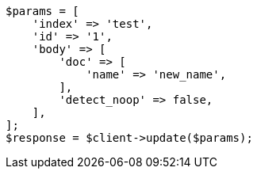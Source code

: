 // docs/update.asciidoc:251

[source, php]
----
$params = [
    'index' => 'test',
    'id' => '1',
    'body' => [
        'doc' => [
            'name' => 'new_name',
        ],
        'detect_noop' => false,
    ],
];
$response = $client->update($params);
----
